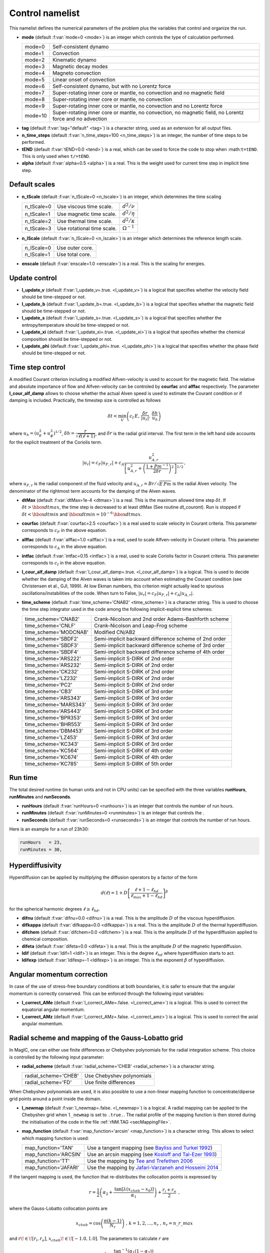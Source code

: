 .. _secControlNml:

Control namelist
================

This namelist defines the numerical parameters of the problem plus the
variables that control and organize the run.

.. _varmode:

* **mode** (default :f:var:`mode=0 <mode>`) is an integer which controls the type of calculation performed.

  +---------+--------------------------------------------------------+
  | mode=0  | Self-consistent dynamo                                 |
  +---------+--------------------------------------------------------+
  | mode=1  | Convection                                             |
  +---------+--------------------------------------------------------+
  | mode=2  | Kinematic dynamo                                       |
  +---------+--------------------------------------------------------+
  | mode=3  | Magnetic decay modes                                   |
  +---------+--------------------------------------------------------+
  | mode=4  | Magneto convection                                     |
  +---------+--------------------------------------------------------+
  | mode=5  | Linear onset of convection                             |
  +---------+--------------------------------------------------------+
  | mode=6  | Self-consistent dynamo, but with no Lorentz force      |
  +---------+--------------------------------------------------------+
  | mode=7  | Super-rotating inner core or mantle, no convection and |
  |         | no magnetic field                                      |
  +---------+--------------------------------------------------------+
  | mode=8  | Super-rotating inner core or mantle, no convection     |
  +---------+--------------------------------------------------------+
  | mode=9  | Super-rotating inner core or mantle, no convection     |
  |         | and no Lorentz force                                   |
  +---------+--------------------------------------------------------+
  | mode=10 | Super-rotating inner core or mantle, no convection,    |
  |         | no magnetic field, no Lorentz force and no advection   |
  +---------+--------------------------------------------------------+

.. _varTAG:

* **tag** (default :f:var:`tag="default" <tag>`) is a character string, used as an extension for all output files.

* **n_time_steps** (default :f:var:`n_time_steps=100 <n_time_steps>`) is an integer, the number of time steps to be performed.

* **tEND** (default :f:var:`tEND=0.0 <tend>`) is a real, which can be used to force the code to stop when :math:``t=tEND``. This is only used when ``t/=tEND``.

* **alpha** (default :f:var:`alpha=0.5 <alpha>`) is a real. This is the weight used for current time step in implicit time step.

Default scales
--------------

* **n_tScale** (default :f:var:`n_tScale=0 <n_tscale>`) is an integer, which determines the time scaling

  +-------------+----------------------------+---------------------+
  | n_tScale=0  | Use viscous time scale.    | :math:`d^2/\nu`     |
  +-------------+----------------------------+---------------------+
  | n_tScale=1  | Use magnetic time scale.   | :math:`d^2/\eta`    |
  +-------------+----------------------------+---------------------+
  | n_tScale=2  | Use thermal time scale.    | :math:`d^2/\kappa`  |
  +-------------+----------------------------+---------------------+
  | n_tScale=3  | Use rotational time scale. | :math:`\Omega^{-1}` |
  +-------------+----------------------------+---------------------+

* **n_lScale** (default :f:var:`n_lScale=0 <n_lscale>`) is an integer which determines the reference length scale.

  +-------------+------------------------------------------+
  | n_lScale=0  | Use outer core.                          |
  +-------------+------------------------------------------+
  | n_lScale=1  | Use total core.                          |
  +-------------+------------------------------------------+


* **enscale** (default :f:var:`enscale=1.0 <enscale>`) is a real. This is the scaling for energies.

Update control
--------------

* **l_update_v** (default :f:var:`l_update_v=.true. <l_update_v>`) is a logical that specifies whether the velocity field should be time-stepped or not.

* **l_update_b** (default :f:var:`l_update_b=.true. <l_update_b>`) is a logical that specifies whether the magnetic field should be time-stepped or not.

* **l_update_s** (default :f:var:`l_update_s=.true. <l_update_s>`) is a logical that specifies whether the entropy/temperature should be time-stepped or not.

* **l_update_xi** (default :f:var:`l_update_xi=.true. <l_update_xi>`) is a logical that specifies whether the chemical composition should be time-stepped or not.

* **l_update_phi** (default :f:var:`l_update_phi=.true. <l_update_phi>`) is a logical that specifies whether the phase field should be time-stepped or not.


Time step control
-----------------

A modified Courant criterion including a modified Alfven-velocity is used to
account for the magnetic field. The relative and absolute importance of flow
and Alfven-velocity can be controled by **courfac** and **alffac** respectively.
The parameter **l_cour_alf_damp** allows to choose whether the actual Alven speed
is used to estimate the Courant condition or if damping is included. Practically,
the timestep size is controlled as follows

.. math::
   \delta t < \min_{V}\left( c_I\,E,\, \dfrac{\delta r}{|u_r|},\, \dfrac{\delta h}{u_h} \right)

where :math:`u_h=(u_\theta^2+u_\phi^2)^{1/2}`, :math:`\delta h = \dfrac{r}{\sqrt{\ell(\ell+1)}}`, and :math:`\delta r` is the radial grid interval. The first term in the left hand side accounts for the explicit treatment of the Coriolis term.

.. math::
   {|u_r|}=c_F{|u_{F,r}|}+c_A\dfrac{u_{A,r}^2}{\left[u_{A,r}^2+\left(\frac{1+Pm^{-1}}{2\delta r}\right)^2\right]^{1/2}}\,,

where :math:`u_{F,r}` is the radial component of the fluid velocity and :math:`u_{A,r}=Br/\sqrt{E\,Pm}` is the radial Alven velocity. The denominator of the rightmost term accounts for the damping of the Alven waves.

* **dtMax** (default :f:var:`dtMax=1e-4 <dtmax>`) is a  real. This is the maximum allowed time step :math:`\delta t`. If :math:`\delta t > \hbox{dtmax}`, the time step is decreased to at least dtMax (See routine `dt_courant`). Run is stopped if :math:`\delta t < \hbox{dtmin}` and :math:`\hbox{dtmin}=10^{-6}\,\hbox{dtmax}`.

* **courfac** (default :f:var:`courfac=2.5 <courfac>`) is a real used to scale velocity in Courant criteria. This parameter corresponds to :math:`c_F` in the above equation.

* **alffac** (default :f:var:`alffac=1.0 <alffac>`) is a  real, used to scale Alfven-velocity in Courant criteria. This parameter corresponds to :math:`c_A` in the above equation.

* **intfac** (default :f:var:`intfac=0.15 <intfac>`) is a  real, used to scale Coriolis factor in Courant criteria. This parameter corresponds to :math:`c_I` in the above equation.

* **l_cour_alf_damp** (default :f:var:`l_cour_alf_damp=.true. <l_cour_alf_damp>`) is a logical. This is used to decide whether the damping of the Alven waves is taken into account when estimating the Courant condition (see Christensen et al., GJI, 1999). At low Ekman numbers, this criterion might actually lead to spurious oscillations/instabilities of the code. When turn to False, :math:`{|u_r|}=c_F{|u_{F,r}|}+c_A{|u_{A,r}|}`.

* **time_scheme** (default :f:var:`time_scheme='CNAB2' <time_scheme>`) is a character string. This is used to choose the time step integrator used in the code among the following implicit-explicit time schemes:

  +-----------------------+-------------------------------------------------------+
  | time_scheme='CNAB2'   | Crank-Nicolson and 2nd order Adams-Bashforth scheme   |
  +-----------------------+-------------------------------------------------------+
  | time_scheme='CNLF'    | Crank-Nicolson and Leap-Frog scheme                   |
  +-----------------------+-------------------------------------------------------+
  | time_scheme='MODCNAB' | Modified CN/AB2                                       |
  +-----------------------+-------------------------------------------------------+
  | time_scheme='SBDF2'   | Semi-implicit backward difference scheme of 2nd order |
  +-----------------------+-------------------------------------------------------+
  | time_scheme='SBDF3'   | Semi-implicit backward difference scheme of 3rd order |
  +-----------------------+-------------------------------------------------------+
  | time_scheme='SBDF4'   | Semi-implicit backward difference scheme of 4th order |
  +-----------------------+-------------------------------------------------------+
  | time_scheme='ARS222'  | Semi-implicit S-DIRK of 2nd order                     |
  +-----------------------+-------------------------------------------------------+
  | time_scheme='ARS232'  | Semi-implicit S-DIRK of 2nd order                     |
  +-----------------------+-------------------------------------------------------+
  | time_scheme='CK232'   | Semi-implicit S-DIRK of 2nd order                     |
  +-----------------------+-------------------------------------------------------+
  | time_scheme='LZ232'   | Semi-implicit S-DIRK of 2nd order                     |
  +-----------------------+-------------------------------------------------------+
  | time_scheme='PC2'     | Semi-implicit S-DIRK of 2nd order                     |
  +-----------------------+-------------------------------------------------------+
  | time_scheme='CB3'     | Semi-implicit S-DIRK of 3rd order                     |
  +-----------------------+-------------------------------------------------------+
  | time_scheme='ARS343'  | Semi-implicit S-DIRK of 3rd order                     |
  +-----------------------+-------------------------------------------------------+
  | time_scheme='MARS343' | Semi-implicit S-DIRK of 3rd order                     |
  +-----------------------+-------------------------------------------------------+
  | time_scheme='ARS443'  | Semi-implicit S-DIRK of 3rd order                     |
  +-----------------------+-------------------------------------------------------+
  | time_scheme='BPR353'  | Semi-implicit S-DIRK of 3rd order                     |
  +-----------------------+-------------------------------------------------------+
  | time_scheme='BHR553'  | Semi-implicit S-DIRK of 3rd order                     |
  +-----------------------+-------------------------------------------------------+
  | time_scheme='DBM453'  | Semi-implicit S-DIRK of 3rd order                     |
  +-----------------------+-------------------------------------------------------+
  | time_scheme='LZ453'   | Semi-implicit S-DIRK of 3rd order                     |
  +-----------------------+-------------------------------------------------------+
  | time_scheme='KC343'   | Semi-implicit S-DIRK of 3rd order                     |
  +-----------------------+-------------------------------------------------------+
  | time_scheme='KC564'   | Semi-implicit S-DIRK of 4th order                     |
  +-----------------------+-------------------------------------------------------+
  | time_scheme='KC674'   | Semi-implicit S-DIRK of 4th order                     |
  +-----------------------+-------------------------------------------------------+
  | time_scheme='KC785'   | Semi-implicit S-DIRK of 5th order                     |
  +-----------------------+-------------------------------------------------------+


Run time
--------

The total desired runtime (in human units and not in CPU units) can be specified with the three variables **runHours**, **runMinutes** and **runSeconds**.

* **runHours** (default :f:var:`runHours=0 <runhours>`) is an integer that controls the number of run hours. 

* **runMinutes** (default :f:var:`runMinutes=0 <runminutes>`) is an integer that controls the .

* **runSeconds** (default :f:var:`runSeconds=0 <runseconds>`) is an integer that controls the number of run hours.


Here is an example for a run of 23h30:

.. code-block:: fortran

   runHours   = 23,
   runMinutes = 30,


Hyperdiffusivity
----------------

Hyperdiffusion can be applied by multiplying the diffusion operators by a factor of the form

.. math::
   d(\ell)=1+D\left[\frac{\ell+1-\ell_{hd}}{\ell_{max}+1-\ell_{hd}} \right]^{\beta}

for the spherical harmonic degrees :math:`\ell \geq \ell_{hd}`.

* **difnu** (default :f:var:`difnu=0.0 <difnu>`) is a real. This is the amplitude :math:`D` of the viscous hyperdiffusion.

* **difkappa** (default :f:var:`difkappa=0.0 <difkappa>`) is a real. This is the amplitude :math:`D` of the thermal hyperdiffusion.

* **difchem** (default :f:var:`difchem=0.0 <difchem>`) is a real. This is the amplitude :math:`D` of the hyperdiffusion applied to chemical composition.

* **difeta** (default :f:var:`difeta=0.0 <difeta>`) is a real. This is the amplitude :math:`D` of the magnetic hyperdiffusion.

* **ldif** (default :f:var:`ldif=1 <ldif>`) is an integer. This is the degree :math:`\ell_{hd}` where hyperdiffusion starts to act.

* **ldifexp** (default :f:var:`ldifexp=-1 <ldifexp>`) is an integer. This is the exponent :math:`\beta` of hyperdiffusion.


Angular momentum correction
---------------------------

In case of the use of stress-free boundary conditions at both boundaries, it is safer to ensure
that the angular momentum is correctly conserved. This can be enforced through the following
input variables:

* **l_correct_AMe** (default :f:var:`l_correct_AMe=.false. <l_correct_ame>`) is a logical. This is used to correct the equatorial angular momentum.

* **l_correct_AMz** (default :f:var:`l_correct_AMz=.false. <l_correct_amz>`) is a logical. This is used to correct the axial angular momentum.


.. _varl_newmap:

Radial scheme and mapping of the Gauss-Lobatto grid
---------------------------------------------------

In MagIC, one can either use finite differences or Chebyshev polynomials for the radial integration scheme. This choice is controlled by the following input parameter:

* **radial_scheme** (default :f:var:`radial_scheme='CHEB' <radial_scheme>`) is a character string.

  +-----------------------+--------------------------------+
  | radial_scheme='CHEB'  | Use Chebyshev polynomials      |
  +-----------------------+--------------------------------+
  | radial_scheme='FD'    | Use finite differences         |
  +-----------------------+--------------------------------+

When Chebyshev polynomials are used, it is also possible to use a non-linear
mapping function to concentrate/diperse grid points around a point inside the
domain. 


* **l_newmap** (default :f:var:`l_newmap=.false. <l_newmap>`) is a logical. A radial mapping can be applied to the Chebyshev grid when ``l_newmap`` is set to ``.true.``. The radial profile of the mapping function is then stored during the initialisation of the code in the file :ref:`rNM.TAG <secMappingFile>`.

* **map_function** (default :f:var:`map_function='arcsin' <map_function>`) is a character string. This allows to select which mapping function is used:

  +-----------------------+-----------------------------------------------------------------------------------------------------------+
  | map_function='TAN'    | Use a tangent mapping  (see `Bayliss and Turkel 1992 <https://doi.org/10.1016/0021-9991(92)90012-N>`_)    |
  +-----------------------+-----------------------------------------------------------------------------------------------------------+
  | map_function='ARCSIN' | Use an arcsin mapping  (see `Kosloff and Tal-Ezer 1993 <https://doi.org/10.1006/jcph.1993.1044>`_)        |
  +-----------------------+-----------------------------------------------------------------------------------------------------------+
  | map_function='TT'     | Use the mapping by `Tee and Trefethen 2006 <https://doi.org/10.1137/050641296>`_                          |
  +-----------------------+-----------------------------------------------------------------------------------------------------------+
  | map_function='JAFARI' | Use the mapping by `Jafari-Varzaneh and Hosseini 2014 <https://doi.org/10.1007/s11075-014-9883-3>`_       |
  +-----------------------+-----------------------------------------------------------------------------------------------------------+

If the tangent mapping is used, the function that re-distributes the collocation 
points is expressed by

.. math::
   r=\frac{1}{2}\left(\alpha_2+\frac{\textrm{tan}\left[\lambda(x_{cheb}-x_0)\right]}{\alpha_1}\right) + \frac{r_i+r_o}{2} \textrm{ ,}

where the Gauss-Lobatto collocation points are

.. math::
   x_{cheb}=\textrm{cos}\left( \frac{\pi(k-1)}{N_r} \right) \textrm{ , }\;\; k=1,2,...,n_r \textrm{ , }\; n_r=n\_r\_max

and :math:`r\!\in\![r_i,r_o]`, :math:`x_{cheb}\!\in\![-1.0,1.0]`. The parameters to calculate :math:`r` are

.. math::
   \lambda&=\frac{\textrm{tan}^{-1}\left(\alpha_1(1-\alpha_2)\right)}{1-x_0} \\
   x_0&=\frac{K-1}{K+1} \\
   K&=\frac{\textrm{tan}^{-1}\left(\alpha_1(1+\alpha_2)\right)}{\textrm{tan}^{-1}\left(\alpha_1(1-\alpha_2)\right)} \textrm{ .}

The coefficient :math:`\alpha_1` determines the degree of concentration/dispersion of the grid points around :math:`x_{cheb}\!=\!\alpha_2`. If :math:`\alpha_1` is too high, the :math:`r` function becomes nearly discontinuous. To avoid numerical problems, :math:`\alpha_1` should remain close to unity.

If the arcsin mapping is used, the function that re-distributes the collocation points
is given by

.. math::
   r=\frac{1}{2}\left[ \frac{\textrm{arcin}\left(\alpha_1 x_{cheb}\right)}{\textrm{arcsin} \alpha_1} \right]+\frac{r_i+r_o}{2} \textrm{ ,}

In the Kosloff and Tal-Ezer mapping, :math:`\alpha_1` transforms the Gauss-Lobatto
grid into a more regularly-spaced grid. When :math:`\alpha_1 \rightarrow 0` one 
recovers the Gauss-Lobatto grid, while :math:`\alpha_1 \rightarrow 1` yields a
regular grid. 

.. warning:: The Kosloff-Tal-Ezer mapping becomes singular when :math:`\alpha_1=1`.
             Acceptable values are :math:`0<\alpha_1<1`. Note that the error increases
	     as :math:`\epsilon=\left(\frac{1-\sqrt{1-\alpha_1^2}}{\alpha_1}\right)^{N_r}`.

..

If the Tee and Trefethen sinh mapping is employed, the grid points are redistributed in the following manner

.. math::
   r=\frac{1}{2}\left(\alpha_2+\frac{\textrm{sinh}\left[A(x_{cheb}-1)+B\right]}{\alpha_1}\right) + \frac{r_i+r_o}{2} \textrm{ ,}

where

.. math::
   A=\frac{1}{2}\left[\textrm{sinh}(\alpha_1(1-\alpha_2))+\textrm{sinh}(\alpha_1(1+\alpha_2)) \right], \quad B = \textrm{sinh}(\alpha_1(1-\alpha_2))

With this mapping, :math:`\alpha_1` is directly related to the stiffness of the transition.


If the Jafari-Varzaneh and Hosseini mapping is employed, similarly to the tangent mapping, :math:`\alpha_1` determines the degree of concentration of the grid points around :math:`x_{cheb}\!=\!\alpha_2`. This is expected to do a better job than the tangent mapping, both in terms of matrix conditioning and in terms of reducing the Gibbs phenomenon around a steep change (Allen-Cahn type of equations involved in the phase field model comes to mind).


* **alph1** (default :f:var:`alph1=0.8 <alph1>`) is a real. This is a control parameter of the mapping function.

* **alph2** (default :f:var:`alph2=0.0 <alph2>`) is a real. This is a control parameter of the mapping function. The default value of :math:`0` corresponds to the center of the grid.


Miscellaneous
-------------

* **l_non_rot** (default :f:var:`l_non_rot=.false. <l_non_rot>`) is a logical. Use it when you want to do non-rotating numerical simulations.

* **anelastic_flavour** (default :f:var:`anelastic_flavour="None" <anelastic_flavour>`) is a character string. This allows to change the thermal diffusion operator used within the anelastic approximation. Possible values are:

   +---------------------------+------------------------------------+
   | anelastic_flavour='LBR'   | Entropy diffusion                  |
   +---------------------------+------------------------------------+
   | anelastic_flavour='ENT'   | Entropy diffusion                  |
   +---------------------------+------------------------------------+
   | anelastic_flavour='ALA'   | Anelastic liquid approximation     |
   +---------------------------+------------------------------------+
   | anelastic_flavour='TDIFF' | Temperature diffusion              |
   +---------------------------+------------------------------------+
   | anelastic_flavour='TEMP'  | Temperature diffusion              |
   +---------------------------+------------------------------------+

* **polo_flow_eq** (default :f:var:`polo_flow_eq="WP" <polo_flow_eq>`) is a character string. This allows to change how the equation for the poloidal flow potential is constructed. One can either use the radial component of the Navier-Stokes equation and hence keep a coupled system that involve the poloidal potential :math:`W` and the pressure :math:`p`, or take the radial component of the double-curl of the Navier-Stokes equation to suppress pressure.

   +---------------------+-----------------------------------------+
   | polo_flow_eq='WP'   | Use the pressure formulation            |
   +---------------------+-----------------------------------------+
   | polo_flow_eq='DC'   | Use the double-curl formulation         |
   +---------------------+-----------------------------------------+

* **mpi_transp** (default :f:var:`mpi_transp="auto" <mpi_tansp>`) is a character string. It allows to change the way the global MPI transposes are handled by the code. By default, the code tries to determine by itself the fastest method. One can nevertheless force the code to use local communicators (such as Isend/Irecv/waitall), make use of the native alltoallv MPI variant or choose the alltoallw variant instead.

   +--------------------+--------------------------------------------------+
   | mpi_transp='auto'  | Automatic determination of the fastest transpose |
   +--------------------+--------------------------------------------------+
   | mpi_transp='p2p'   | Use Isend/Irecv/Waitall communicators            |
   +--------------------+--------------------------------------------------+
   | mpi_transp='a2av'  | Use alltoallv communicators                      |
   +--------------------+--------------------------------------------------+
   | mpi_transp='a2aw'  | Use alltoallw communicators                      |
   +--------------------+--------------------------------------------------+

* **mpi_packing** (default :f:var:`mpi_packing="packed" <mpi_packing>`) is a character string. It allows to change the size of the global MPI transposes. One can choose between some packing of the fields into buffers (default) or a sequence of single field transposes. There is a possible automatic detection but testing unfortunately reveals frequent false detection.

   +------------------------+--------------------------------------------------+
   | mpi_packing='auto'     | Automatic determination of the fastest transpose |
   +------------------------+--------------------------------------------------+
   | mpi_packing='packed'   | Pack some fields into buffers                    |
   +------------------------+--------------------------------------------------+
   | mpi_packing='single'   | Transpose each field individually                |
   +------------------------+--------------------------------------------------+

* **l_adv_curl** (default :f:var:`l_adv_curl=.true. <l_adv_curl>`) is a logical. When set to True, the advection term is treated as :math:`\vec{u}\times\vec{\omega}` instead of :math:`\vec{u}\vec{\nabla}\vec{u}`. The practical consequence of that is to reduce the number of spectral/spatial Spherical Harmonic Transforms and hence to speed-up the code. Because of the treatment of the viscous heating term in the anelastic approximation, this is only an option when considering Boussinesq models.
